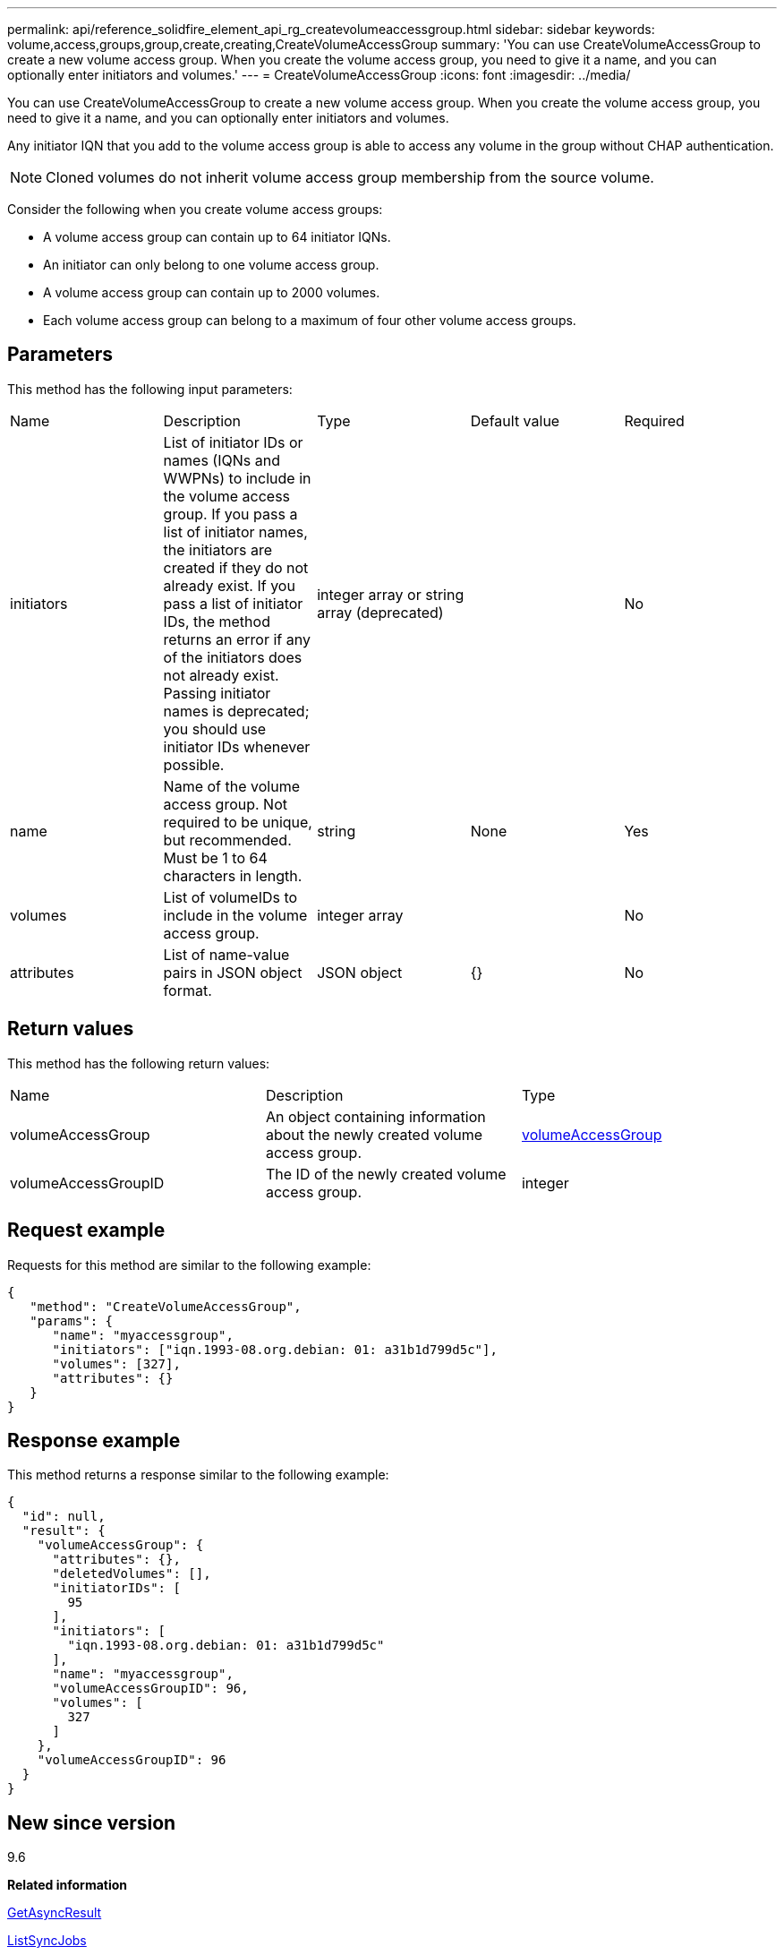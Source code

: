 ---
permalink: api/reference_solidfire_element_api_rg_createvolumeaccessgroup.html
sidebar: sidebar
keywords: volume,access,groups,group,create,creating,CreateVolumeAccessGroup
summary: 'You can use CreateVolumeAccessGroup to create a new volume access group. When you create the volume access group, you need to give it a name, and you can optionally enter initiators and volumes.'
---
= CreateVolumeAccessGroup
:icons: font
:imagesdir: ../media/

[.lead]
You can use CreateVolumeAccessGroup to create a new volume access group. When you create the volume access group, you need to give it a name, and you can optionally enter initiators and volumes.

Any initiator IQN that you add to the volume access group is able to access any volume in the group without CHAP authentication.

NOTE: Cloned volumes do not inherit volume access group membership from the source volume.

Consider the following when you create volume access groups:

* A volume access group can contain up to 64 initiator IQNs.
* An initiator can only belong to one volume access group.
* A volume access group can contain up to 2000 volumes.
* Each volume access group can belong to a maximum of four other volume access groups.

== Parameters

This method has the following input parameters:

|===
| Name| Description| Type| Default value| Required
a|
initiators
a|
List of initiator IDs or names (IQNs and WWPNs) to include in the volume access group. If you pass a list of initiator names, the initiators are created if they do not already exist. If you pass a list of initiator IDs, the method returns an error if any of the initiators does not already exist. Passing initiator names is deprecated; you should use initiator IDs whenever possible.
a|
integer array or string array (deprecated)
a|
[]
a|
No
a|
name
a|
Name of the volume access group. Not required to be unique, but recommended. Must be 1 to 64 characters in length.
a|
string
a|
None
a|
Yes
a|
volumes
a|
List of volumeIDs to include in the volume access group.
a|
integer array
a|
[]
a|
No
a|
attributes
a|
List of name-value pairs in JSON object format.
a|
JSON object
a|
{}
a|
No
|===

== Return values

This method has the following return values:

|===
| Name| Description| Type
a|
volumeAccessGroup
a|
An object containing information about the newly created volume access group.
a|
xref:reference_solidfire_element_api_rg_volumeaccessgroup.adoc[volumeAccessGroup]
a|
volumeAccessGroupID
a|
The ID of the newly created volume access group.
a|
integer
|===

== Request example

Requests for this method are similar to the following example:

----
{
   "method": "CreateVolumeAccessGroup",
   "params": {
      "name": "myaccessgroup",
      "initiators": ["iqn.1993-08.org.debian: 01: a31b1d799d5c"],
      "volumes": [327],
      "attributes": {}
   }
}
----

== Response example

This method returns a response similar to the following example:

----
{
  "id": null,
  "result": {
    "volumeAccessGroup": {
      "attributes": {},
      "deletedVolumes": [],
      "initiatorIDs": [
        95
      ],
      "initiators": [
        "iqn.1993-08.org.debian: 01: a31b1d799d5c"
      ],
      "name": "myaccessgroup",
      "volumeAccessGroupID": 96,
      "volumes": [
        327
      ]
    },
    "volumeAccessGroupID": 96
  }
}
----

== New since version

9.6

*Related information*

xref:reference_solidfire_element_api_rg_getasyncresult.adoc[GetAsyncResult]

xref:reference_solidfire_element_api_rg_listsyncjobs.adoc[ListSyncJobs]

xref:reference_solidfire_element_api_rg_modifyvolume.adoc[ModifyVolume]
